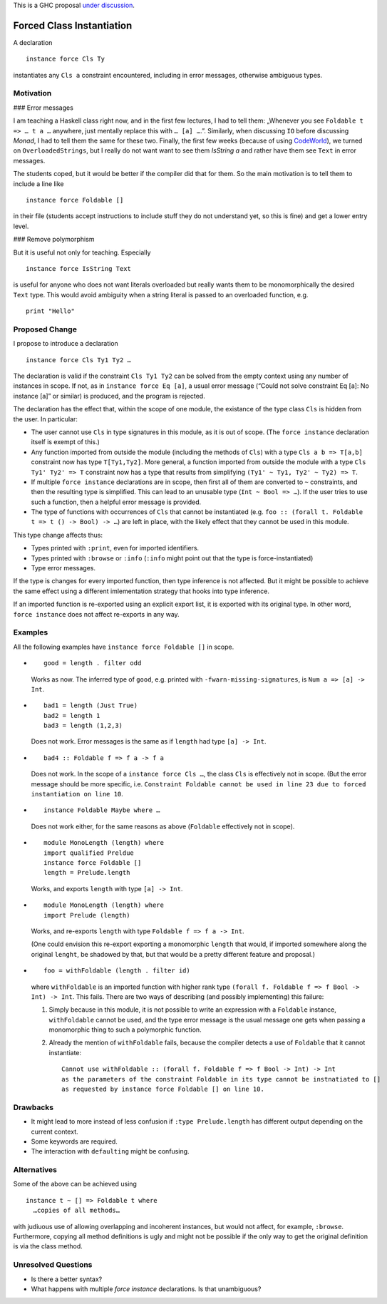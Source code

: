 .. proposal-number::
.. trac-ticket::
.. implemented::
.. highlight:: haskell

This is a GHC proposal `under discussion`_.

.. _`under discussion`: https://github.com/ghc-proposals/ghc-proposals/pull/23

Forced Class Instantiation
==========================

A declaration
::
  instance force Cls Ty

instantiates any ``Cls a`` constraint encountered, including in error messages, otherwise ambiguous types.

Motivation
----------

### Error messages

I am teaching a Haskell class right now, and in the first few lectures, I had to tell them: „Whenever you see ``Foldable t => … t a …`` anywhere, just mentally replace this with ``… [a] …``.”. Similarly, when discussing ``IO`` before discussing `Monad`, I had to tell them the same for these two. Finally, the first few weeks (because of using CodeWorld_), we turned on ``OverloadedStrings``, but I really do not want want to see them `IsString a` and rather have them see ``Text`` in error messages.

.. _CodeWorld: http://code.world/haskell

The students coped, but it would be better if the compiler did that for them. So the main motivation is to tell them to include a line like
::
  instance force Foldable []

in their file (students accept instructions to include stuff they do not understand yet, so this is fine) and get a lower entry level.

### Remove polymorphism

But it is useful not only for teaching. Especially
::
  instance force IsString Text
is useful for anyone who does not want literals overloaded but really wants them to be monomorphically the desired ``Text`` type. This would avoid ambiguity when a string literal is passed to an overloaded function, e.g.
::
  print "Hello"

Proposed Change
---------------
I propose to introduce a declaration 
::
  instance force Cls Ty1 Ty2 …
  
The declaration is valid if the constraint ``Cls Ty1 Ty2`` can be solved from the empty context using any number of instances in scope. If not, as in ``instance force Eq [a]``, a usual error message (“Could not solve constraint Eq [a]: No instance [a]” or similar) is produced, and the program is rejected.

The declaration has the effect that, within the scope of one module, the existance of the type class ``Cls`` is hidden from the user. In particular:

* The user cannot use ``Cls`` in type signatures in this module, as it is out of scope. (The ``force instance`` declaration itself is exempt of this.)
* Any function imported from outside the module (including the methods of ``Cls``) with a type ``Cls a b => T[a,b]`` constraint now has type ``T[Ty1,Ty2]``. More general, a function imported from outside the module with a type ``Cls Ty1' Ty2' => T`` constraint now has a type that results from simplifying ``(Ty1' ~ Ty1, Ty2' ~ Ty2) => T``.
* If multiple ``force instance`` declarations are in scope, then first all of them are converted to ``~`` constraints, and then the resulting type is simplified. This can lead to an unusable type (``Int ~ Bool => …``). If the user tries to use such a function, then a helpful error message is provided.
* The type of functions with occurrences of ``Cls`` that cannot be instantiated (e.g. ``foo :: (forall t. Foldable t => t () -> Bool) -> …``) are left in place, with the likely effect that they cannot be used in this module.

This type change affects thus:
 
* Types printed with ``:print``, even for imported identifiers.
* Types printed with ``:browse`` or ``:info`` (``:info`` might point out that the type is force-instantiated)
* Type error messages.

If the type is changes for every imported function, then type inference is not affected. But it might be possible to achieve the same effect using a different  imlementation strategy that hooks into type inference.

If an imported function is re-exported using an explicit export list, it is exported with its original type. In other word, ``force instance`` does not affect re-exports in any way.

Examples
--------

All the following examples have ``instance force Foldable []`` in scope.

* ::

    good = length . filter odd

  Works as now. The inferred type of ``good``, e.g. printed with ``-fwarn-missing-signatures``, is ``Num a => [a] -> Int``.

* ::

    bad1 = length (Just True)
    bad2 = length 1
    bad3 = length (1,2,3)
    
  Does not work. Error messages is the same as if ``length`` had type ``[a] -> Int``.
  
* ::

    bad4 :: Foldable f => f a -> f a
    
  Does not work. In the scope of a ``instance force Cls …``, the class ``Cls`` is effectively not in scope. (But the error message should be more specific, i.e. ``Constraint Foldable cannot be used in line 23 due to forced instantiation on line 10``.

* ::

    instance Foldable Maybe where …
    
  Does not work either, for the same reasons as above (``Foldable`` effectively not in scope).
  
* ::

   module MonoLength (length) where
   import qualified Preldue 
   instance force Foldable []
   length = Prelude.length
   
  Works, and exports ``length`` with type ``[a] -> Int``.

* ::

   module MonoLength (length) where
   import Prelude (length)
   
  Works, and re-exports ``length`` with type ``Foldable f => f a -> Int``.
  
  (One could envision this re-export exporting a monomorphic ``length``  that would, if imported somewhere along the original ``lenght``, be shadowed by that, but that would be a pretty different feature and proposal.)
  
* ::

    foo = withFoldable (length . filter id)
 
  where ``withFoldable`` is an imported function with higher rank type ``(forall f. Foldable f => f Bool -> Int) -> Int``. This fails. There are two ways of describing (and possibly implementing) this failure:
  
  1. Simply because in this module, it is not possible to write an expression with a ``Foldable`` instance, ``withFoldable`` cannot be used, and the type error message is the usual message one gets when passing a monomorphic thing to such a polymorphic function.
  2. Already the mention of ``withFoldable`` fails, because the compiler detects a use of ``Foldable`` that it cannot instantiate::
  
      Cannot use withFoldable :: (forall f. Foldable f => f Bool -> Int) -> Int
      as the parameters of the constraint Foldable in its type cannot be instnatiated to []
      as requested by instance force Foldable [] on line 10.
  

Drawbacks
---------

* It might lead to more instead of less confusion if ``:type Prelude.length`` has different output depending on the current context.
* Some keywords are required.
* The interaction with ``defaulting`` might be confusing.

Alternatives
------------

Some of the above can be achieved using
::
  instance t ~ [] => Foldable t where
    …copies of all methods…

with judiuous use of allowing overlapping and incoherent instances, but would not affect, for example, ``:browse``. Furthermore, copying all method definitions is ugly and might not be possible if the only way to get the original definition is via the class method.

Unresolved Questions
--------------------

* Is there a better syntax?

* What happens with multiple `force instance` declarations. Is that unambiguous?


